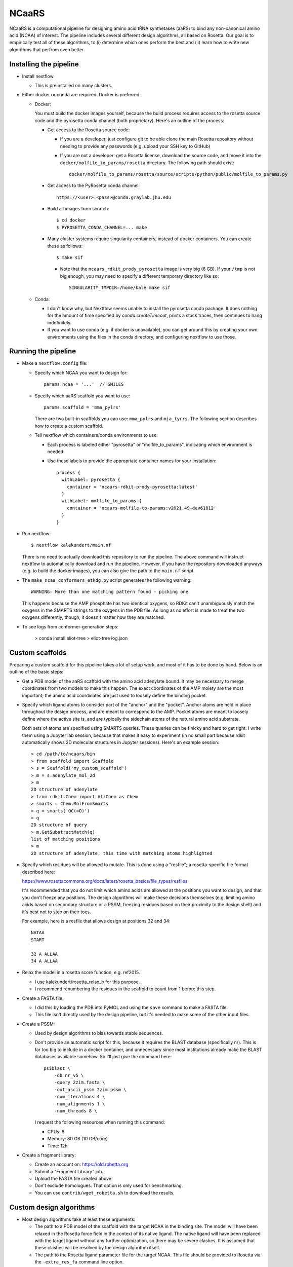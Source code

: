 ******
NCaaRS
******

.. image:: https://img.shields.io/badge/nextflow-DSL2-informational
   :alt: Nextflow version
   :target: https://www.nextflow.io/

.. image:: https://img.shields.io/readthedocs/ncaars.svg
   :alt: Documentation
   :target: https://ncaars.readthedocs.io/en/latest/?badge=latest

.. image:: https://img.shields.io/github/workflow/status/kalekundert/ncaars/Test/master
   :alt: Test status
   :target: https://github.com/kalekundert/ncaars/actions

.. image:: https://img.shields.io/github/last-commit/kalekundert/ncaars?logo=github
   :alt: Last commit
   :target: https://github.com/kalekundert/ncaars

NCaaRS is a computational pipeline for designing amino acid tRNA synthetases 
(aaRS) to bind any non-canonical amino acid (NCAA) of interest.  The pipeline 
includes several different design algorithms, all based on Rosetta.  Our goal 
is to empirically test all of these algorithms, to (i) determine which ones 
perform the best and (ii) learn how to write new algorithms that perfrom even 
better.

Installing the pipeline
=======================
- Install nextflow

  - This is preinstalled on many clusters.

- Either docker or conda are required.  Docker is preferred:

  - Docker:

    You must build the docker images yourself, because the build process 
    requires access to the rosetta source code and the pyrosetta conda channel 
    (both proprietary).  Here's an outline of the process:

    - Get access to the Rosetta source code:

      - If you are a developer, just configure git to be able clone the main 
        Rosetta repository without needing to provide any passwords (e.g.  
        upload your SSH key to GitHub)

      - If you are not a developer: get a Rosetta license, download the source 
        code, and move it into the ``docker/molfile_to_params/rosetta`` 
        directory.  The following path should exist::
          
          docker/molfile_to_params/rosetta/source/scripts/python/public/molfile_to_params.py

    - Get access to the PyRosetta conda channel::
        
        https://<user>:<pass>@conda.graylab.jhu.edu

    - Build all images from scratch::

        $ cd docker
        $ PYROSETTA_CONDA_CHANNEL=... make

    - Many cluster systems require singularity containers, instead of docker 
      containers.  You can create these as follows::

        $ make sif

      - Note that the ``ncaars_rdkit_prody_pyrosetta`` image is very big (6 
        GB).  If your ``/tmp`` is not big enough, you may need to specify a 
        different temporary directory like so::

          SINGULARITY_TMPDIR=/home/kale make sif

  - Conda:

    - I don't know why, but Nextflow seems unable to install the pyrosetta 
      conda package.  It does nothing for the amount of time specified by 
      `conda.createTimeout`, prints a stack traces, then continues to hang 
      indefinitely.

    - If you want to use conda (e.g. if docker is unavailable), you can get 
      around this by creating your own environments using the files in the 
      conda directory, and configuring nextflow to use those.

Running the pipeline
====================
- Make a ``nextflow.config`` file:

  - Specify which NCAA you want to design for::

      params.ncaa = '...'  // SMILES

  - Specify which aaRS scaffold you want to use::

      params.scaffold = 'mma_pylrs'

    There are two built-in scaffolds you can use: ``mma_pylrs`` and 
    ``mja_tyrrs``.  The following section describes how to create a custom 
    scaffold.
      
  - Tell nextflow which containers/conda environments to use:

    - Each process is labeled either "pyrosetta" or "molfile_to_params", 
      indicating which environment is needed.

    - Use these labels to provide the appropriate container names for your      
      installation::

        process {
          withLabel: pyrosetta {
            container = 'ncaars-rdkit-prody-pyrosetta:latest'
          }
          withLabel: molfile_to_params {
            container = 'ncaars-molfile-to-params:v2021.49-dev61812'
          }
        }

- Run nextflow::

    $ nextflow kalekundert/main.nf

  There is no need to actually download this repository to run the pipeline.  
  The above command will instruct nextflow to automatically download and run 
  the pipeline.  However, if you have the repository downloaded anyways (e.g.  
  to build the docker images), you can also give the path to the ``main.nf`` 
  script.

- The ``make_ncaa_conformers_etkdg.py`` script generates the following 
  warning::

    WARNING: More than one matching pattern found - picking one

  This happens because the AMP phosphate has two identical oxygens, so RDKit 
  can't unambiguously match the oxygens in the SMARTS strings to the oxygens in 
  the PDB file.  As long as no effort is made to treat the two oxygens 
  differently, though, it doesn't matter how they are matched.

- To see logs from conformer-generation steps:

    > conda install eliot-tree
    > eliot-tree log.json

Custom scaffolds
================
Preparing a custom scaffold for this pipeline takes a lot of setup work, and 
most of it has to be done by hand.  Below is an outline of the basic steps:

- Get a PDB model of the aaRS scaffold with the amino acid adenylate bound.  It 
  may be necessary to merge coordinates from two models to make this happen.  
  The exact coordinates of the AMP moiety are the most important; the amino 
  acid coordinates are just used to loosely define the binding pocket.

- Specify which ligand atoms to consider part of the "anchor" and the "pocket".  
  Anchor atoms are held in place throughout the design process, and are meant 
  to correspond to the AMP.  Pocket atoms are meant to loosely define where the 
  active site is, and are typically the sidechain atoms of the natural amino 
  acid substrate.

  Both sets of atoms are specified using SMARTS queries.  These queries can be 
  finicky and hard to get right.  I write them using a Jupyter lab session, 
  because that makes it easy to experiment (in no small part because rdkit 
  automatically shows 2D molecular structures in Jupyter sessions).  Here's an 
  example session::

    > cd /path/to/ncaars/bin
    > from scaffold import Scaffold
    > s = Scaffold('my_custom_scaffold')
    > m = s.adenylate_mol_2d
    > m
    2D structure of adenylate
    > from rdkit.Chem import AllChem as Chem
    > smarts = Chem.MolFromSmarts
    > q = smarts('OC(=O)')
    > q
    2D structure of query
    > m.GetSubstructMatch(q)
    list of matching positions
    > m
    2D structure of adenylate, this time with matching atoms highlighted

- Specify which residues will be allowed to mutate.  This is done using a 
  "resfile"; a rosetta-specific file format described here: 

  https://www.rosettacommons.org/docs/latest/rosetta_basics/file_types/resfiles
  
  It's recommended that you do not limit which amino acids are allowed at the 
  positions you want to design, and that you don't freeze any positions.  The 
  design algorithms will make these decisions themselves (e.g. limiting amino 
  acids based on secondary structure or a PSSM, freezing residues based on 
  their proximity to the design shell) and it's best not to step on their toes.

  For example, here is a resfile that allows design at positions 32 and 34::

    NATAA
    START

    32 A ALLAA
    34 A ALLAA
  
- Relax the model in a rosetta score function, e.g. ref2015.

  - I use kalekundert/rosetta_relax_b for this purpose.
  - I recommend renumbering the residues in the scaffold to count from 1 
    before this step.

- Create a FASTA file:

  - I did this by loading the PDB into PyMOL and using the ``save`` command 
    to make a FASTA file.

  - This file isn't directly used by the design pipeline, but it's needed to 
    make some of the other input files.

- Create a PSSM:

  - Used by design algorithms to bias towards stable sequences.

  - Don't provide an automatic script for this, because it requires the BLAST 
    database (specifically nr).  This is far too big to include in a docker 
    container, and unnecessary since most institutions already make the BLAST 
    databases available somehow.  So I'll just give the command here::

      psiblast \
          -db nr_v5 \
          -query 2zim.fasta \
          -out_ascii_pssm 2zim.pssm \
          -num_iterations 4 \
          -num_alignments 1 \
          -num_threads 8 \

    I request the following resources when running this command:

    - CPUs: 8
    - Memory: 80 GB (10 GB/core)
    - Time: 12h

- Create a fragment library:

  - Create an account on: https://old.robetta.org
  - Submit a "Fragment Library" job.
  - Upload the FASTA file created above.
  - Don't exclude homologues.  That option is only used for benchmarking.
  - You can use ``contrib/wget_robetta.sh`` to download the results.
      
Custom design algorithms
========================
- Most design algorithms take at least these arguments:

  - The path to a PDB model of the scaffold with the target NCAA in the binding 
    site.  The model will have been relaxed in the Rosetta force field in the 
    context of its native ligand.  The native ligand will have been replaced 
    with the target ligand without any further optimization, so there may be 
    severe clashes.  It is assumed that these clashes will be resolved by the 
    design algorithm itself.

  - The path to the Rosetta ligand parameter file for the target NCAA.  This 
    file should be provided to Rosetta via the ``-extra_res_fa`` command line 
    option.

  - The path to (or name of) the scaffold.  The scaffold contains a number of 
    default design parameters described in the section above.

  - `--dry-run` and `--debug-run` options; they're very useful for development.

